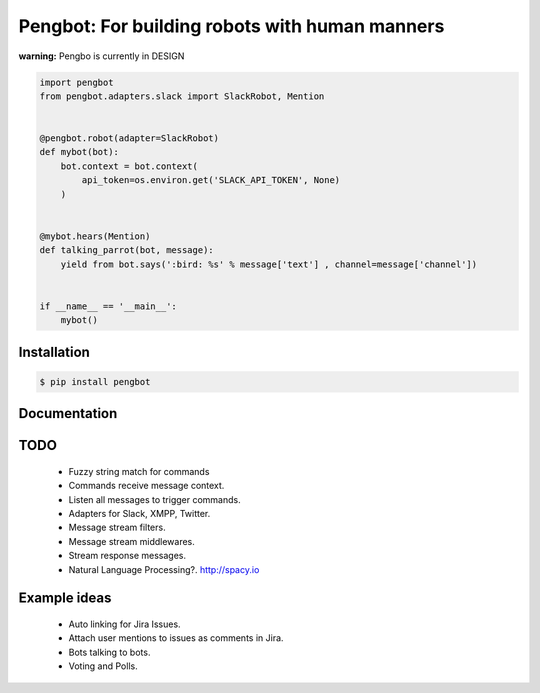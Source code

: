 Pengbot: For building robots with human manners
===============================================

**warning:** Pengbo is currently in DESIGN

.. code-block:: python

    import pengbot
    from pengbot.adapters.slack import SlackRobot, Mention


    @pengbot.robot(adapter=SlackRobot)
    def mybot(bot):
        bot.context = bot.context(
            api_token=os.environ.get('SLACK_API_TOKEN', None)
        )


    @mybot.hears(Mention)
    def talking_parrot(bot, message):
        yield from bot.says(':bird: %s' % message['text'] , channel=message['channel'])


    if __name__ == '__main__':
        mybot()

Installation
------------

.. code-block:: bash

    $ pip install pengbot

Documentation
-------------

.. TODO


TODO
----

    - Fuzzy string match for commands
    - Commands receive message context.
    - Listen all messages to trigger commands.
    - Adapters for Slack, XMPP, Twitter.
    - Message stream filters.
    - Message stream middlewares.
    - Stream response messages.
    - Natural Language Processing?. http://spacy.io

Example ideas
-------------

    - Auto linking for Jira Issues.
    - Attach user mentions to issues as comments in Jira.
    - Bots talking to bots.
    - Voting and Polls.
